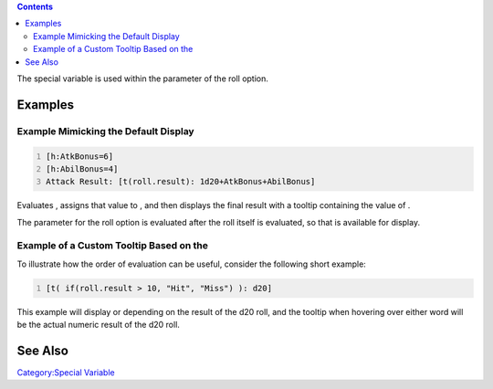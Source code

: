 .. contents::
   :depth: 3
..

The special variable is used within the parameter of the roll option.

Examples
========

.. _example_mimicking_the_default_display:

Example Mimicking the Default Display
-------------------------------------

.. code:: mtmacro
   :number-lines:

   [h:AtkBonus=6]
   [h:AbilBonus=4]
   Attack Result: [t(roll.result): 1d20+AtkBonus+AbilBonus]

|Tooltip-rollresult-example.jpg| Evaluates , assigns that value to , and
then displays the final result with a tooltip containing the value of .

The parameter for the roll option is evaluated after the roll itself is
evaluated, so that is available for display.

.. _example_of_a_custom_tooltip_based_on_the:

Example of a Custom Tooltip Based on the 
-----------------------------------------

To illustrate how the order of evaluation can be useful, consider the
following short example:

.. code:: mtmacro
   :number-lines:

   [t( if(roll.result > 10, "Hit", "Miss") ): d20]

This example will display or depending on the result of the d20 roll,
and the tooltip when hovering over either word will be the actual
numeric result of the d20 roll.

.. _see_also:

See Also
========

.. raw:: mediawiki

   {{roll|tooltip}}

`Category:Special Variable <Category:Special_Variable>`__

.. |Tooltip-rollresult-example.jpg| image:: Tooltip-rollresult-example.jpg
